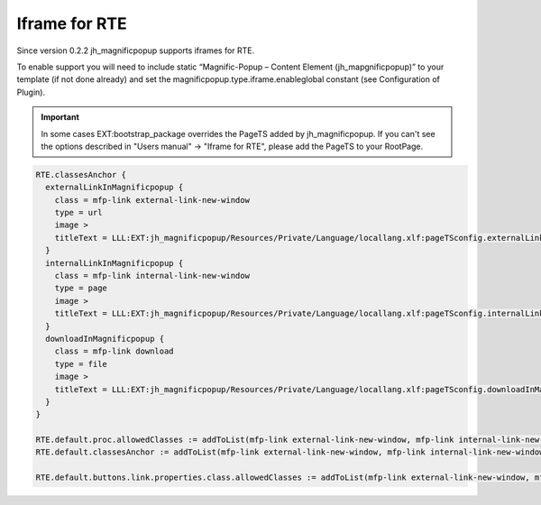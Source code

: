 ﻿

.. ==================================================
.. FOR YOUR INFORMATION
.. --------------------------------------------------
.. -*- coding: utf-8 -*- with BOM.

.. ==================================================
.. DEFINE SOME TEXTROLES
.. --------------------------------------------------
.. role::   underline
.. role::   typoscript(code)
.. role::   ts(typoscript)
   :class:  typoscript
.. role::   php(code)


Iframe for RTE
^^^^^^^^^^^^^^

Since version 0.2.2 jh\_magnificpopup supports iframes for RTE.

To enable support you will need to include static “Magnific-Popup –
Content Element (jh\_mapgnificpopup)” to your template (if not done
already) and set the magnificpopup.type.iframe.enableglobal constant
(see Configuration of Plugin).


.. important::

   In some cases EXT:bootstrap_package overrides the PageTS added by jh_magnificpopup. If you can't see the options described in "Users manual" -> "Iframe for RTE", please add the PageTS to your RootPage.


.. code-block:: typoscript

	RTE.classesAnchor {
	  externalLinkInMagnificpopup {
	    class = mfp-link external-link-new-window
	    type = url
	    image >
	    titleText = LLL:EXT:jh_magnificpopup/Resources/Private/Language/locallang.xlf:pageTSconfig.externalLinkInMagnificpopup
	  }
	  internalLinkInMagnificpopup {
	    class = mfp-link internal-link-new-window
	    type = page
	    image >
	    titleText = LLL:EXT:jh_magnificpopup/Resources/Private/Language/locallang.xlf:pageTSconfig.internalLinkInMagnificpopup
	  }
	  downloadInMagnificpopup {
	    class = mfp-link download
	    type = file
	    image >
	    titleText = LLL:EXT:jh_magnificpopup/Resources/Private/Language/locallang.xlf:pageTSconfig.downloadInMagnificpopup
	  }
	}

	RTE.default.proc.allowedClasses := addToList(mfp-link external-link-new-window, mfp-link internal-link-new-window, mfp-link download)
	RTE.default.classesAnchor := addToList(mfp-link external-link-new-window, mfp-link internal-link-new-window, mfp-link download)

	RTE.default.buttons.link.properties.class.allowedClasses := addToList(mfp-link external-link-new-window, mfp-link internal-link-new-window, mfp-link download)
